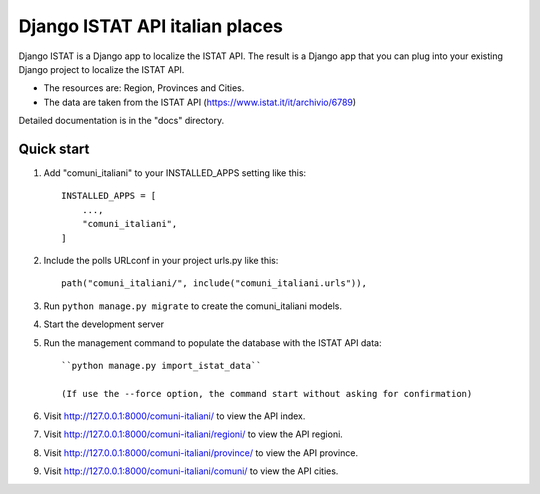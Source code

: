 ===============================
Django ISTAT API italian places
===============================

Django ISTAT is a Django app to localize the ISTAT API.
The result is a Django app that you can plug into your existing Django project to localize the ISTAT API.

- The resources are: Region, Provinces and Cities.
- The data are taken from the ISTAT API (https://www.istat.it/it/archivio/6789)

Detailed documentation is in the "docs" directory.

Quick start
-----------

1. Add "comuni_italiani" to your INSTALLED_APPS setting like this::

    INSTALLED_APPS = [
        ...,
        "comuni_italiani",
    ]

2. Include the polls URLconf in your project urls.py like this::

    path("comuni_italiani/", include("comuni_italiani.urls")),

3. Run ``python manage.py migrate`` to create the comuni_italiani models.

4. Start the development server

5. Run the management command to populate the database with the ISTAT API data::

    ``python manage.py import_istat_data``

    (If use the --force option, the command start without asking for confirmation)

6. Visit http://127.0.0.1:8000/comuni-italiani/ to view the API index.

7. Visit http://127.0.0.1:8000/comuni-italiani/regioni/ to view the API regioni.

8. Visit http://127.0.0.1:8000/comuni-italiani/province/ to view the API province.

9. Visit http://127.0.0.1:8000/comuni-italiani/comuni/ to view the API cities.
